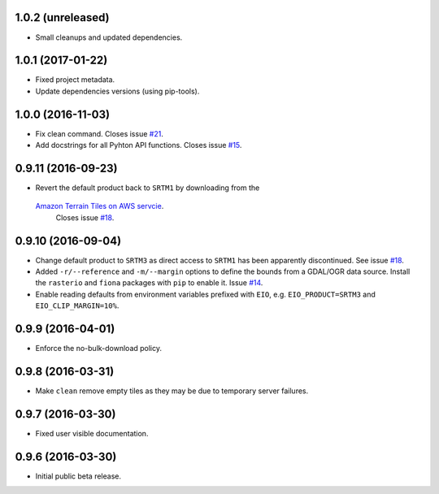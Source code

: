 
1.0.2 (unreleased)
------------------

- Small cleanups and updated dependencies.


1.0.1 (2017-01-22)
------------------

- Fixed project metadata.
- Update dependencies versions (using pip-tools).


1.0.0 (2016-11-03)
------------------

- Fix clean command.
  Closes issue `#21 <https://github.com/bopen/elevation/issues/21>`_.
- Add docstrings for all Pyhton API functions.
  Closes issue `#15 <https://github.com/bopen/elevation/issues/15>`_.


0.9.11 (2016-09-23)
-------------------

- Revert the default product back to ``SRTM1`` by downloading from the
 `Amazon Terrain Tiles on AWS servcie <https://aws.amazon.com/public-data-sets/terrain>`_.
  Closes issue `#18 <https://github.com/bopen/elevation/issues/18>`_.


0.9.10 (2016-09-04)
-------------------

- Change default product to ``SRTM3`` as direct access to ``SRTM1`` has been apparently discontinued.
  See issue `#18 <https://github.com/bopen/elevation/issues/18>`_.
- Added ``-r/--reference`` and ``-m/--margin`` options to define the bounds from a GDAL/OGR data source.
  Install the ``rasterio`` and ``fiona`` packages with ``pip`` to enable it.
  Issue `#14 <https://github.com/bopen/elevation/issues/14>`_.
- Enable reading defaults from environment variables prefixed with ``EIO``,
  e.g. ``EIO_PRODUCT=SRTM3`` and ``EIO_CLIP_MARGIN=10%``.


0.9.9 (2016-04-01)
------------------

- Enforce the no-bulk-download policy.


0.9.8 (2016-03-31)
------------------

- Make ``clean`` remove empty tiles as they may be due to temporary server failures.


0.9.7 (2016-03-30)
------------------

- Fixed user visible documentation.


0.9.6 (2016-03-30)
------------------

- Initial public beta release.
